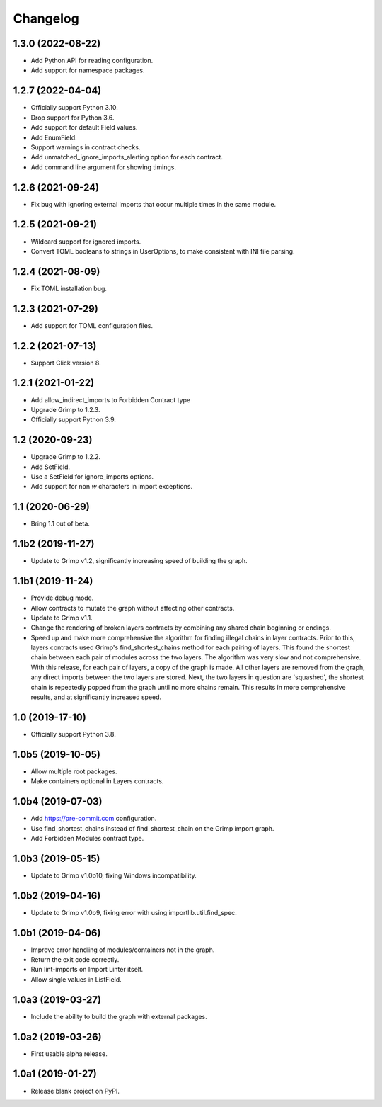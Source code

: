 Changelog
=========

1.3.0 (2022-08-22)
------------------

* Add Python API for reading configuration.
* Add support for namespace packages.

1.2.7 (2022-04-04)
------------------

* Officially support Python 3.10.
* Drop support for Python 3.6.
* Add support for default Field values.
* Add EnumField.
* Support warnings in contract checks.
* Add unmatched_ignore_imports_alerting option for each contract.
* Add command line argument for showing timings.

1.2.6 (2021-09-24)
------------------

* Fix bug with ignoring external imports that occur multiple times in the same module.

1.2.5 (2021-09-21)
------------------

* Wildcard support for ignored imports.
* Convert TOML booleans to strings in UserOptions, to make consistent with INI file parsing.

1.2.4 (2021-08-09)
------------------

* Fix TOML installation bug.

1.2.3 (2021-07-29)
------------------

* Add support for TOML configuration files.

1.2.2 (2021-07-13)
------------------

* Support Click version 8.

1.2.1 (2021-01-22)
------------------

* Add allow_indirect_imports to Forbidden Contract type
* Upgrade Grimp to 1.2.3.
* Officially support Python 3.9.

1.2 (2020-09-23)
----------------

* Upgrade Grimp to 1.2.2.
* Add SetField.
* Use a SetField for ignore_imports options.
* Add support for non `\w` characters in import exceptions.

1.1 (2020-06-29)
----------------

* Bring 1.1 out of beta.

1.1b2 (2019-11-27)
------------------

* Update to Grimp v1.2, significantly increasing speed of building the graph.

1.1b1 (2019-11-24)
------------------

* Provide debug mode.
* Allow contracts to mutate the graph without affecting other contracts.
* Update to Grimp v1.1.
* Change the rendering of broken layers contracts by combining any shared chain beginning or endings.
* Speed up and make more comprehensive the algorithm for finding illegal chains in layer contracts. Prior to this,
  layers contracts used Grimp's find_shortest_chains method for each pairing of layers. This found the shortest chain
  between each pair of modules across the two layers. The algorithm was very slow and not comprehensive. With this
  release, for each pair of layers, a copy of the graph is made. All other layers are removed from the graph, any
  direct imports between the two layers are stored. Next, the two layers in question are 'squashed', the shortest
  chain is repeatedly popped from the graph until no more chains remain. This results in more comprehensive results,
  and at significantly increased speed.

1.0 (2019-17-10)
----------------

* Officially support Python 3.8.

1.0b5 (2019-10-05)
------------------

* Allow multiple root packages.
* Make containers optional in Layers contracts.

1.0b4 (2019-07-03)
------------------

* Add https://pre-commit.com configuration.
* Use find_shortest_chains instead of find_shortest_chain on the Grimp import graph.
* Add Forbidden Modules contract type.

1.0b3 (2019-05-15)
------------------

* Update to Grimp v1.0b10, fixing Windows incompatibility.

1.0b2 (2019-04-16)
------------------

* Update to Grimp v1.0b9, fixing error with using importlib.util.find_spec.

1.0b1 (2019-04-06)
------------------

* Improve error handling of modules/containers not in the graph.
* Return the exit code correctly.
* Run lint-imports on Import Linter itself.
* Allow single values in ListField.

1.0a3 (2019-03-27)
------------------

* Include the ability to build the graph with external packages.

1.0a2 (2019-03-26)
------------------

* First usable alpha release.

1.0a1 (2019-01-27)
------------------

* Release blank project on PyPI.
